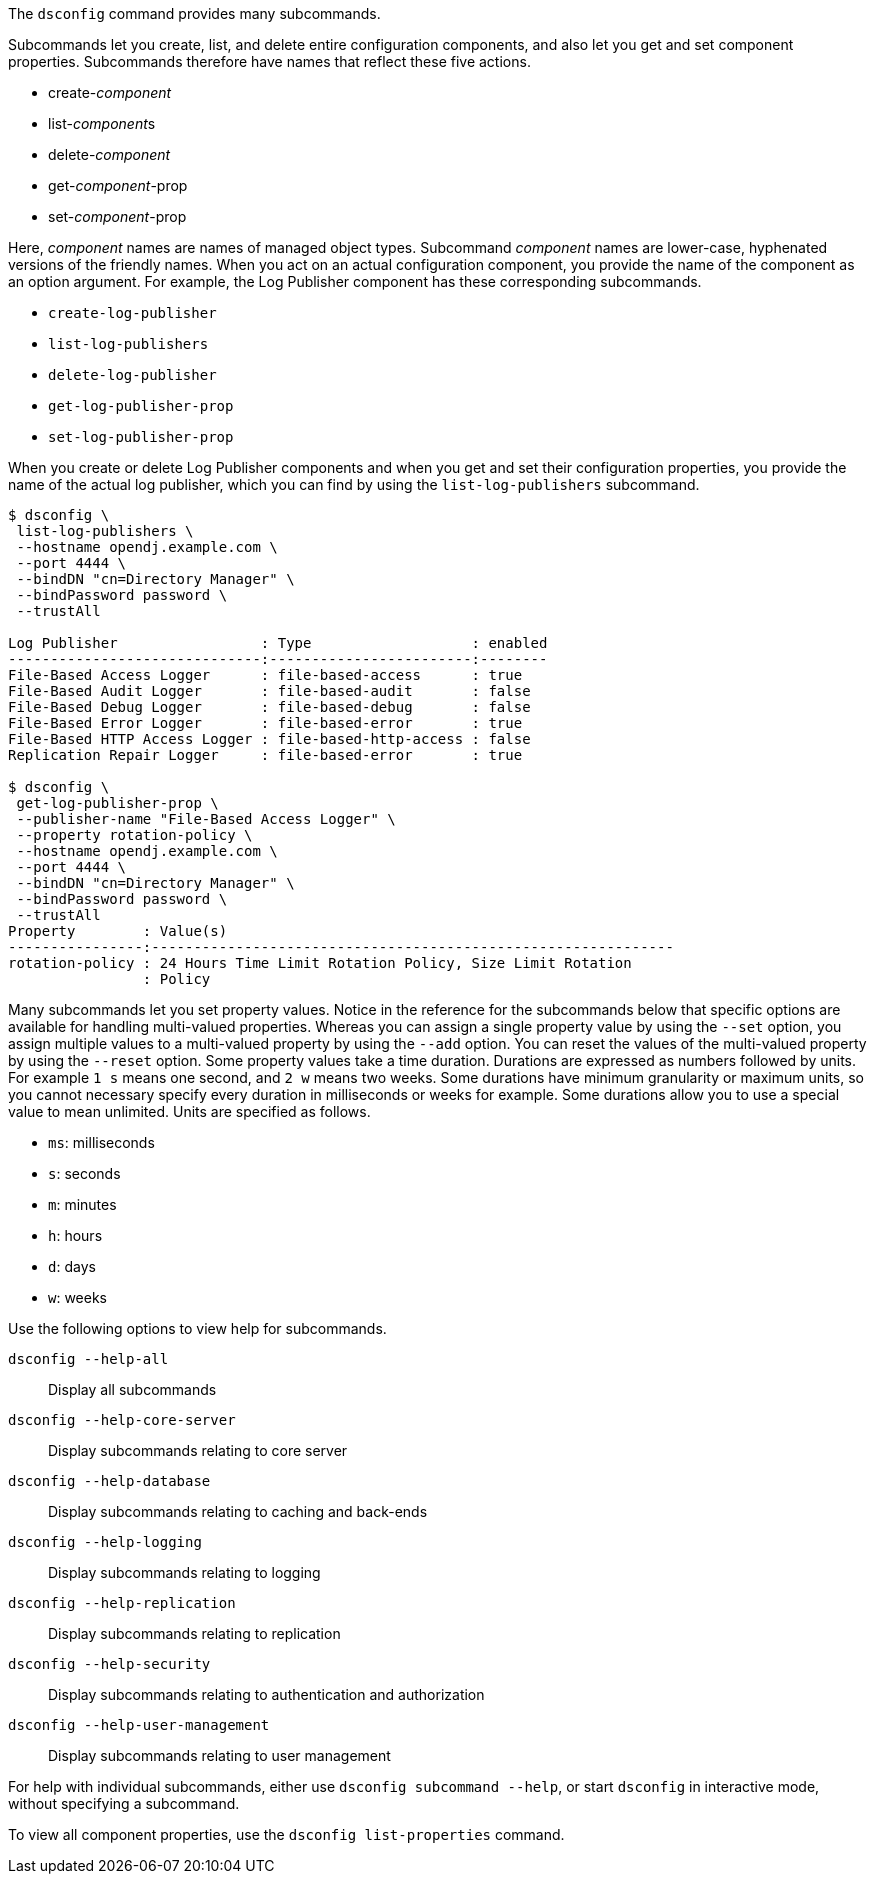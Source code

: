 ////

  The contents of this file are subject to the terms of the Common Development and
  Distribution License (the License). You may not use this file except in compliance with the
  License.

  You can obtain a copy of the License at legal/CDDLv1.0.txt. See the License for the
  specific language governing permission and limitations under the License.

  When distributing Covered Software, include this CDDL Header Notice in each file and include
  the License file at legal/CDDLv1.0.txt. If applicable, add the following below the CDDL
  Header, with the fields enclosed by brackets [] replaced by your own identifying
  information: "Portions Copyright [year] [name of copyright owner]".

  Copyright 2015-2016 ForgeRock AS.
  Portions Copyright 2024 3A Systems LLC.

////

The `dsconfig` command provides many subcommands.

Subcommands let you create, list, and delete entire configuration components, and also let you get and set component properties. Subcommands therefore have names that reflect these five actions.

* create-__component__

* list-__component__s

* delete-__component__

* get-__component__-prop

* set-__component__-prop

Here, __component__ names are names of managed object types. Subcommand __component__ names are lower-case, hyphenated versions of the friendly names. When you act on an actual configuration component, you provide the name of the component as an option argument.
For example, the Log Publisher component has these corresponding subcommands.

* `create-log-publisher`

* `list-log-publishers`

* `delete-log-publisher`

* `get-log-publisher-prop`

* `set-log-publisher-prop`

When you create or delete Log Publisher components and when you get and set their configuration properties, you provide the name of the actual log publisher, which you can find by using the `list-log-publishers` subcommand.

[source, console]
----
$ dsconfig \
 list-log-publishers \
 --hostname opendj.example.com \
 --port 4444 \
 --bindDN "cn=Directory Manager" \
 --bindPassword password \
 --trustAll

Log Publisher                 : Type                   : enabled
------------------------------:------------------------:--------
File-Based Access Logger      : file-based-access      : true
File-Based Audit Logger       : file-based-audit       : false
File-Based Debug Logger       : file-based-debug       : false
File-Based Error Logger       : file-based-error       : true
File-Based HTTP Access Logger : file-based-http-access : false
Replication Repair Logger     : file-based-error       : true

$ dsconfig \
 get-log-publisher-prop \
 --publisher-name "File-Based Access Logger" \
 --property rotation-policy \
 --hostname opendj.example.com \
 --port 4444 \
 --bindDN "cn=Directory Manager" \
 --bindPassword password \
 --trustAll
Property        : Value(s)
----------------:--------------------------------------------------------------
rotation-policy : 24 Hours Time Limit Rotation Policy, Size Limit Rotation
                : Policy
----
Many subcommands let you set property values. Notice in the reference for the subcommands below that specific options are available for handling multi-valued properties. Whereas you can assign a single property value by using the `--set` option, you assign multiple values to a multi-valued property by using the `--add` option. You can reset the values of the multi-valued property by using the `--reset` option.
Some property values take a time duration. Durations are expressed as numbers followed by units. For example `1 s` means one second, and `2 w` means two weeks. Some durations have minimum granularity or maximum units, so you cannot necessary specify every duration in milliseconds or weeks for example. Some durations allow you to use a special value to mean unlimited. Units are specified as follows.

* `ms`: milliseconds

* `s`: seconds

* `m`: minutes

* `h`: hours

* `d`: days

* `w`: weeks

Use the following options to view help for subcommands.
--

`dsconfig --help-all`::
Display all subcommands

`dsconfig --help-core-server`::
Display subcommands relating to core server

`dsconfig --help-database`::
Display subcommands relating to caching and back-ends

`dsconfig --help-logging`::
Display subcommands relating to logging

`dsconfig --help-replication`::
Display subcommands relating to replication

`dsconfig --help-security`::
Display subcommands relating to authentication and authorization

`dsconfig --help-user-management`::
Display subcommands relating to user management

--
For help with individual subcommands, either use `dsconfig subcommand --help`, or start `dsconfig` in interactive mode, without specifying a subcommand.

To view all component properties, use the `dsconfig list-properties` command.
